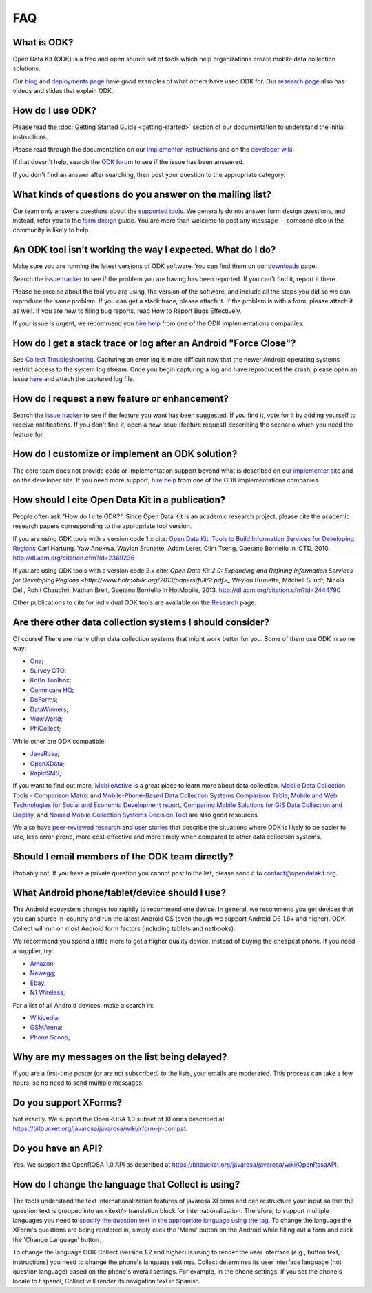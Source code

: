 .. spelling::

  Hartung
  Anokwa
  Lerer
  Tseng
  Gaetano
  Borriello
  Sundt
  Rohit
  Chaudhri
  Breit
  Gaetano
  Borriello
  netbooks
  itext
  Espanol

FAQ
==============

.. _what-is-odk:

What is ODK?
~~~~~~~~~~~~~~~~~~

Open Data Kit (ODK) is a free and open source set of tools which help organizations create mobile data collection solutions.

Our `blog <https://opendatakit.org/blog/>`_ and `deployments page <https://opendatakit.org/about/deployments/>`_ have good examples of what others have used ODK for. Our `research page <https://opendatakit.org/about/research/>`_ also has videos and slides that explain ODK.

.. _how-use:

How do I use ODK?
~~~~~~~~~~~~~~~~~~~~

Please read the :doc:`Getting Started Guide <getting-started>` section of our documentation to understand the initial instructions.

Please read through the documentation on our `implementer instructions <https://opendatakit.org/use/>`_ and on the `developer wiki <https://github.com/opendatakit/opendatakit/wiki>`_.

If that doesn't help, search the `ODK forum <https://forum.opendatakit.org/>`_ to see if the issue has been answered.

If you don't find an answer after searching, then post your question to the appropriate category.

.. _what-kinds-question:

What kinds of questions do you answer on the mailing list?
~~~~~~~~~~~~~~~~~~~~~~~~~~~~~~~~~~~~~~~~~~~~~~~~~~~~~~~~~~~~~~~~~~~~~~~~~~~~~~~~

Our team only answers questions about the `supported tools <https://opendatakit.org/about/tools/>`_. We generally do not answer form design questions, and instead, refer you to the `form design <https://opendatakit.org/help/form-design/>`_ guide.
You are more than welcome to post any message -- someone else in the community is likely to help.

.. _work-not-expected:

An ODK tool isn't working the way I expected. What do I do?
~~~~~~~~~~~~~~~~~~~~~~~~~~~~~~~~~~~~~~~~~~~~~~~~~~~~~~~~~~~~~~~~~~~~~~~~~~~~~~~~

Make sure you are running the latest versions of ODK software. You can find them on our `downloads <https://opendatakit.org/downloads/>`_ page.

Search the `issue tracker <https://github.com/opendatakit/opendatakit/issues>`_ to see if the problem you are having has been reported. If you can't find it, report it there.

Please be precise about the tool you are using, the version of the software, and include all the steps you did so we can reproduce the same problem. If you can get a stack trace, please attach it. If the problem is with a form, please attach it as well. If you are new to filing bug reports, read How to Report Bugs Effectively.

If your issue is urgent, we recommend you `hire help <https://opendatakit.org/help/help-for-hire/>`_ from one of the ODK implementations companies.

.. _how-do-get-stack-trace:

How do I get a stack trace or log after an Android "Force Close"?
~~~~~~~~~~~~~~~~~~~~~~~~~~~~~~~~~~~~~~~~~~~~~~~~~~~~~~~~~~~~~~~~~~~~~~~~~~~~~~~~

See `Collect Troubleshooting <https://github.com/opendatakit/opendatakit/wiki/Collect-Troubleshooting>`_. Capturing an error log is more difficult now that the newer Android operating systems restrict access to the system log stream.
Once you begin capturing a log and have reproduced the crash, please open an issue `here <https://github.com/opendatakit/opendatakit/issues>`_ and attach the captured log file.

.. _request-new-feature:

How do I request a new feature or enhancement?
~~~~~~~~~~~~~~~~~~~~~~~~~~~~~~~~~~~~~~~~~~~~~~~~~~~~~~~~~~~~~~~~~~~~~~~~~~~~~~~~

Search the `issue tracker <https://github.com/opendatakit/opendatakit/issues>`_ to see if the feature you want has been suggested. If you find it, vote for it by adding yourself to receive notifications. If you don't find it, open a new issue (feature request) describing the scenario which you need the feature for.

.. _customize-ODK-solution:

How do I customize or implement an ODK solution?
~~~~~~~~~~~~~~~~~~~~~~~~~~~~~~~~~~~~~~~~~~~~~~~~~~~~~~~~~~~~~~~~~~~~~~~~~~~~~~~~

The core team does not provide code or implementation support beyond what is described on our `implementer site <https://opendatakit.org/>`_ and on the developer site. If you need more support, `hire help <https://opendatakit.org/help/help-for-hire/>`_ from one of the ODK implementations companies.

.. _how-cite-odk:

How should I cite Open Data Kit in a publication?
~~~~~~~~~~~~~~~~~~~~~~~~~~~~~~~~~~~~~~~~~~~~~~~~~~~~~~~~~~~~~~~~~~~~~~~

People often ask "How do I cite ODK?". Since Open Data Kit is an academic research project, please cite the academic research papers corresponding to the appropriate tool version.

If you are using ODK tools with a version code 1.x cite:
`Open Data Kit: Tools to Build Information Services for Developing Regions <https://opendatakit.org/wp-content/uploads/2010/10/ODK-Paper-ICTD-2010.pdf>`_
Carl Hartung, Yaw Anokwa, Waylon Brunette, Adam Lerer, Clint Tseng, Gaetano Borriello
In ICTD, 2010. http://dl.acm.org/citation.cfm?id=2369236


If you are using ODK tools with a version code 2.x cite:
`Open Data Kit 2.0: Expanding and Refining Information Services for Developing Regions <http://www.hotmobile.org/2013/papers/full/2.pdf>_`
Waylon Brunette, Mitchell Sundt, Nicola Dell, Rohit Chaudhri, Nathan Breit, Gaetano Borriello
In HotMobile, 2013. http://dl.acm.org/citation.cfm?id=2444790

Other publications to cite for individual ODK tools are available on the `Research <https://opendatakit.org/about/research/>`_ page.

.. _other-data-collection-to-consider:

Are there other data collection systems I should consider?
~~~~~~~~~~~~~~~~~~~~~~~~~~~~~~~~~~~~~~~~~~~~~~~~~~~~~~~~~~~~~~~~~~~~~~~

Of course! There are many other data collection systems that might work better for you.
Some of them use ODK in some way:

- `Ona <http://ona.io/>`_;
- `Survey CTO <http://www.surveycto.com/>`_;
- `KoBo Toolbox <http://kobotoolbox.org/>`_;
- `Commcare HQ <http://commcarehq.com/>`_;
- `DoForms <http://doforms.com/>`_;
- `DataWinners <http://datawinners.com/>`_;
- `ViewWorld <http://viewworld.dk/>`_;
- `PhiCollect <http://webfirst.com/phicollect>`_;

While other are ODK compatible:

- `JavaRosa <http://www.dimagi.com/javarosa/>`_;
- `OpenXData <http://www.openxdata.org/>`_;
- `RapidSMS <http://rapidsms.org/>`_;


If you want to find out more, `MobileActive <http://mobileactive.org/>`_ is a great place to learn more about data collection. `Mobile Data Collection Tools - Comparison Matrix <https://docs.google.com/spreadsheet/ccc?key=0Akj5_3vVWZ8tdGk4czI4eHcycGo2Y1NnWmhsUjdBTXc&hl=en_US>`_ and `Mobile-Phone-Based Data Collection Systems Comparison Table <https://docs.google.com/spreadsheet/ccc?key=0ArG7kkc9mE75dEdNNktocmVwT0hNbHVjTXl2ZU1VMXc&hl=en_US>`_, `Mobile and Web Technologies for Social and Economic Development report <https://docs.google.com/spreadsheet/ccc?key=0ArG7kkc9mE75dEdNNktocmVwT0hNbHVjTXl2ZU1VMXc&hl=en_US>`_, `Comparing Mobile Solutions for GIS Data Collection and Display <https://sites.google.com/site/dougbrowningportfolio/Resources/mobile-gis>`_, and `Nomad Mobile Collection Systems Decision Tool <http://humanitarian-nomad.org/?page_id=533>`_ are also good resources.

We also have `peer-reviewed research <https://opendatakit.org/about/research/>`_ and `user stories <https://opendatakit.org/blog>`_ that describe the situations where ODK is likely to be easier to use, less error-prone, more cost-effective and more timely when compared to other data collection systems.


.. _email-members-odk:

Should I email members of the ODK team directly?
~~~~~~~~~~~~~~~~~~~~~~~~~~~~~~~~~~~~~~~~~~~~~~~~~~~~~~~~~~~~~~~~~~~~~~~

Probably not. If you have a private question you cannot post to the list, please send it to contact@opendatakit.org.

.. _what-android-use:

What Android phone/tablet/device should I use?
~~~~~~~~~~~~~~~~~~~~~~~~~~~~~~~~~~~~~~~~~~~~~~~~~~~~~~~~~~~~~~~~~~~~~~~

The Android ecosystem changes too rapidly to recommend one device. In general, we recommend you get devices that you can source in-country and run the latest Android OS (even though we support Android OS 1.6+ and higher).
ODK Collect will run on most Android form factors (including tablets and netbooks).

We recommend you spend a little more to get a higher quality device, instead of buying the cheapest phone. If you need a supplier, try:

- `Amazon <amazon.com>`_;
- `Newegg <newegg.com>`_;
- `Ebay <ebay.com>`_;
- `N1 Wireless <n1wireless.com>`_;


For a list of all Android devices, make a search in:

- `Wikipedia <wikipedia.org>`_;
- `GSMArena <gsmarena.com>`_;
- `Phone Scoop <phonescoop.com>`_;

.. _my-messages-delayed:

Why are my messages on the list being delayed?
~~~~~~~~~~~~~~~~~~~~~~~~~~~~~~~~~~~~~~~~~~~~~~~~~~~~~~~~~~~~~~~~~~~~~~

If you are a first-time poster (or are not subscribed) to the lists, your emails are moderated. This process can take a few hours, so no need to send multiple messages.

.. _support-xforms:

Do you support XForms?
~~~~~~~~~~~~~~~~~~~~~~~~~~~~~~~~~~~~~~~~~~~~~~~~~~~~~~~~~~~~~~~~~~~~~~

Not exactly. We support the OpenROSA 1.0 subset of XForms described at https://bitbucket.org/javarosa/javarosa/wiki/xform-jr-compat.

.. _have-api:

Do you have an API?
~~~~~~~~~~~~~~~~~~~~~~~~~~~~~~~~~~~~~~~~~~~~~~~~~~~~~~~~~~~~~~~~~~~~~~

Yes. We support the OpenROSA 1.0 API as described at https://bitbucket.org/javarosa/javarosa/wiki/OpenRosaAPI.

.. _change-collection-language:

How do I change the language that Collect is using?
~~~~~~~~~~~~~~~~~~~~~~~~~~~~~~~~~~~~~~~~~~~~~~~~~~~~~~~~~~~~~~~~~~~~~~

The tools understand the text internationalization features of javarosa XForms and can restructure your input so that the question text is grouped into an <itext/> translation block for internationalization. 
Therefore, to support multiple languages you need to `specify the question text in the appropriate language using the tag <https://opendatakit.org/about/research/>`_. To change the language the XForm's questions are being rendered in, simply click the 'Menu' button on the Android while filling out a form and click the 'Change Language' button.

To change the language ODK Collect (version 1.2 and higher) is using to render the  user interface (e.g., button text, instructions) you need to change the phone's language settings. Collect determines its user interface language (not question language) based on the phone's overall settings. For example, in the phone settings, if you set the phone's locale to Espanol, Collect will render its navigation text in Spanish.
